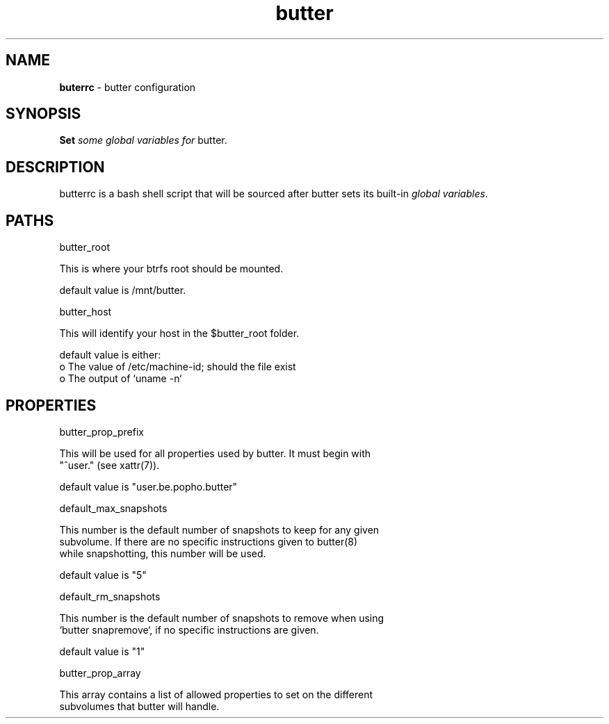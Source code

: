 .\" Text automatically generated by txt2man
.TH butter 5 "06 January 2016" "" ""
.SH NAME
\fBbuterrc \fP- butter configuration
\fB
.SH SYNOPSIS
.nf
.fam C
  \fBSet\fP \fIsome\fP \fIglobal\fP \fIvariables\fP \fIfor\fP butter.

.fam T
.fi
.fam T
.fi
.SH DESCRIPTION
butterrc is a bash shell script that will be sourced after butter sets its
built-in \fIglobal\fP \fIvariables\fP.
.SH PATHS
butter_root
.PP
.nf
.fam C
      This is where your btrfs root should be mounted.

      default value is /mnt/butter.

.fam T
.fi
butter_host
.PP
.nf
.fam C
      This will identify your host in the $butter_root folder.

      default value is either:
        o The value of /etc/machine-id; should the file exist
        o The output of `uname -n`

.fam T
.fi
.SH PROPERTIES
butter_prop_prefix
.PP
.nf
.fam C
      This will be used for all properties used by butter.  It must begin with
      "^user." (see xattr(7)).

      default value is "user.be.popho.butter"

.fam T
.fi
default_max_snapshots
.PP
.nf
.fam C
      This number is the default number of snapshots to keep for any given
      subvolume.  If there are no specific instructions given to butter(8)
      while snapshotting, this number will be used.

      default value is "5"

.fam T
.fi
default_rm_snapshots
.PP
.nf
.fam C
      This number is the default number of snapshots to remove when using
      `butter snapremove`, if no specific instructions are given.

      default value is "1"

.fam T
.fi
butter_prop_array
.PP
.nf
.fam C
      This array contains a list of allowed properties to set on the different
      subvolumes that butter will handle.

